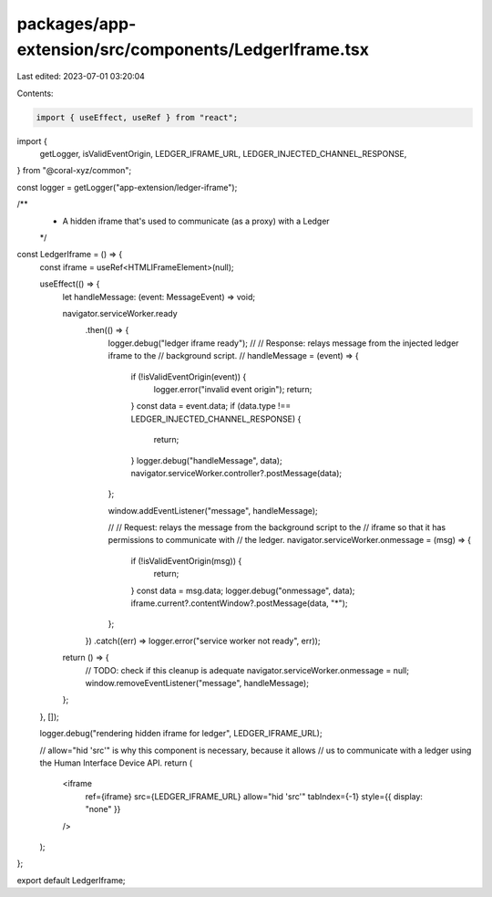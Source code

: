 packages/app-extension/src/components/LedgerIframe.tsx
======================================================

Last edited: 2023-07-01 03:20:04

Contents:

.. code-block:: tsx

    import { useEffect, useRef } from "react";
import {
  getLogger,
  isValidEventOrigin,
  LEDGER_IFRAME_URL,
  LEDGER_INJECTED_CHANNEL_RESPONSE,
} from "@coral-xyz/common";

const logger = getLogger("app-extension/ledger-iframe");

/**
 * A hidden iframe that's used to communicate (as a proxy) with a Ledger
 */
const LedgerIframe = () => {
  const iframe = useRef<HTMLIFrameElement>(null);

  useEffect(() => {
    let handleMessage: (event: MessageEvent) => void;

    navigator.serviceWorker.ready
      .then(() => {
        logger.debug("ledger iframe ready");
        //
        // Response: relays message from the injected ledger iframe to the
        //           background script.
        //
        handleMessage = (event) => {
          if (!isValidEventOrigin(event)) {
            logger.error("invalid event origin");
            return;
          }
          const data = event.data;
          if (data.type !== LEDGER_INJECTED_CHANNEL_RESPONSE) {
            return;
          }
          logger.debug("handleMessage", data);
          navigator.serviceWorker.controller?.postMessage(data);
        };

        window.addEventListener("message", handleMessage);

        //
        // Request: relays the message from the background script to the
        //          iframe so that it has permissions to communicate with
        //          the ledger.
        navigator.serviceWorker.onmessage = (msg) => {
          if (!isValidEventOrigin(msg)) {
            return;
          }
          const data = msg.data;
          logger.debug("onmessage", data);
          iframe.current?.contentWindow?.postMessage(data, "*");
        };
      })
      .catch((err) => logger.error("service worker not ready", err));

    return () => {
      // TODO: check if this cleanup is adequate
      navigator.serviceWorker.onmessage = null;
      window.removeEventListener("message", handleMessage);
    };
  }, []);

  logger.debug("rendering hidden iframe for ledger", LEDGER_IFRAME_URL);

  // allow="hid 'src'" is why this component is necessary, because it allows
  // us to communicate with a ledger using the Human Interface Device API.
  return (
    <iframe
      ref={iframe}
      src={LEDGER_IFRAME_URL}
      allow="hid 'src'"
      tabIndex={-1}
      style={{ display: "none" }}
    />
  );
};

export default LedgerIframe;


